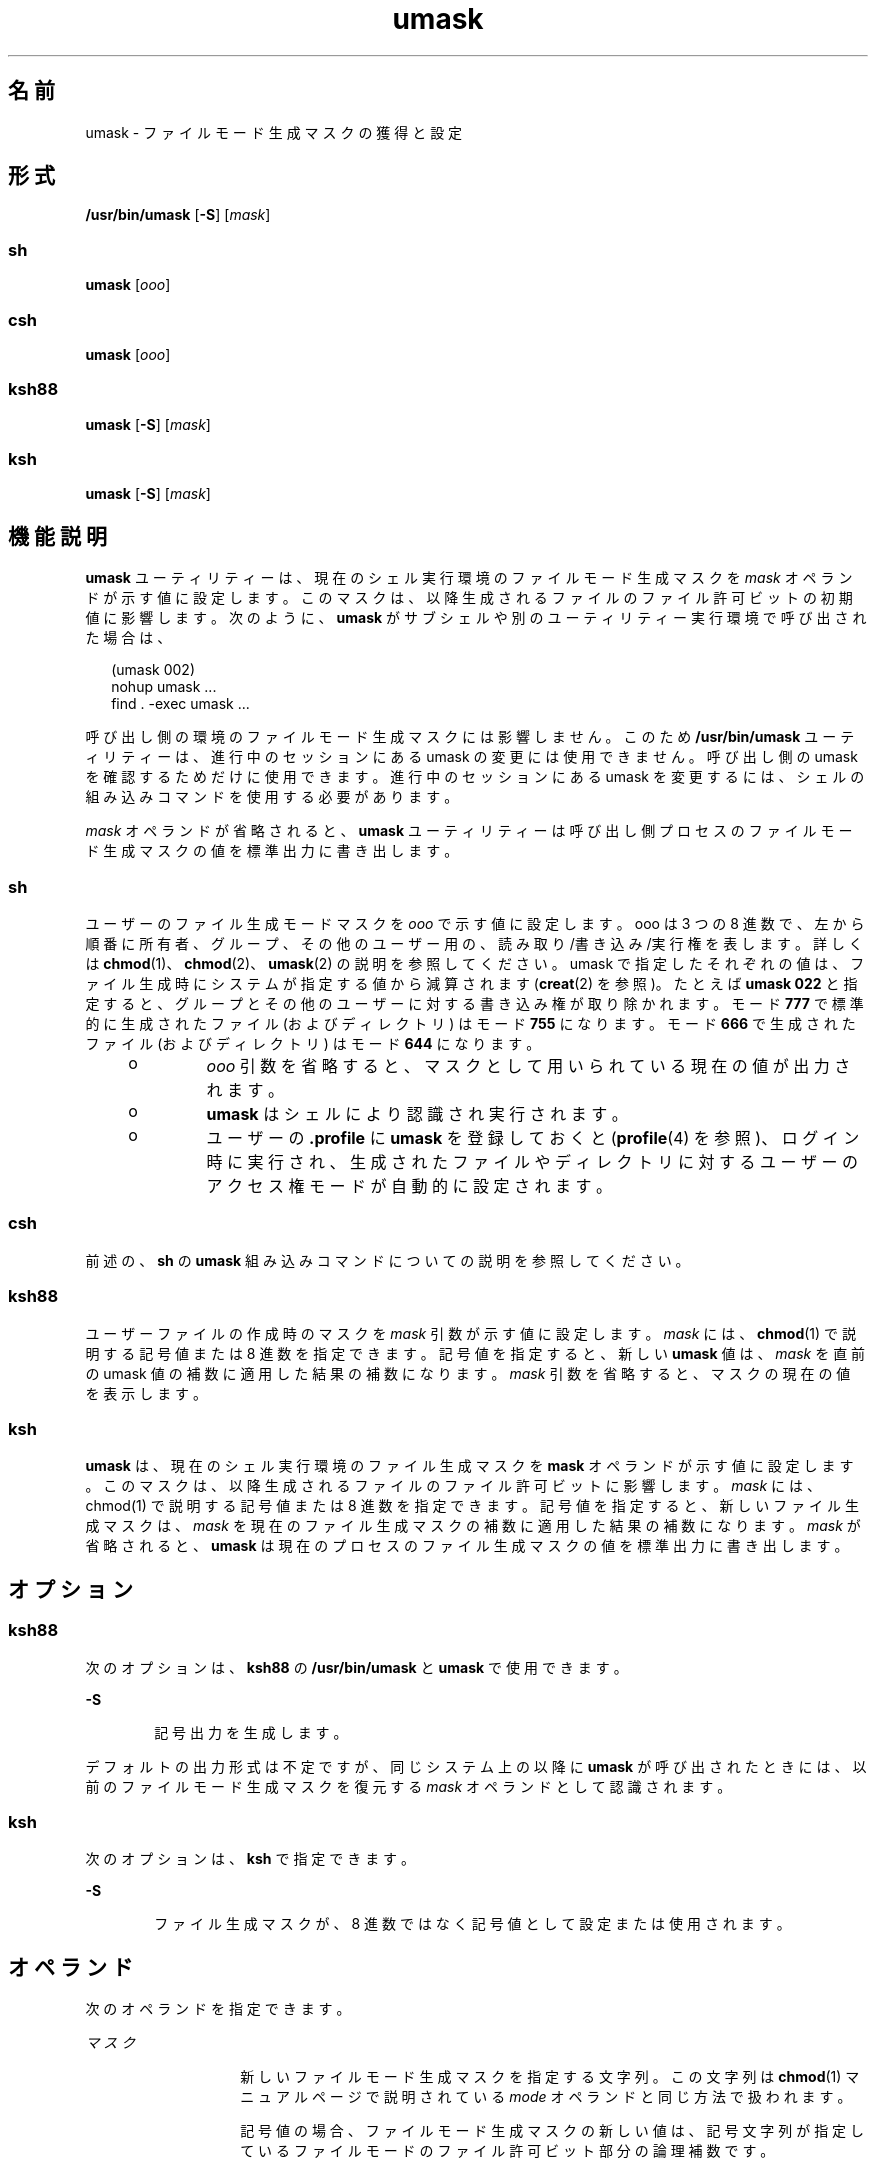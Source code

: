 '\" te
.\" Copyright 1989 AT&T
.\" Copyright (c) 1992, X/Open Company Limited All Rights Reserved
.\" Portions Copyright (c) 2007, 2011, Oracle and/or its affiliates. All rights reserved.
.\" Portions Copyright (c) 1982-2007 AT&T Knowledge Ventures
.\"  Sun Microsystems, Inc. gratefully acknowledges The Open Group for permission to reproduce portions of its copyrighted documentation. Original documentation from The Open Group can be obtained online at http://www.opengroup.org/bookstore/.
.\" The Institute of Electrical and Electronics Engineers and The Open Group, have given us permission to reprint portions of their documentation. In the following statement, the phrase "this text" refers to portions of the system documentation. Portions of this text are reprinted and reproduced in electronic form in the Sun OS Reference Manual, from IEEE Std 1003.1, 2004 Edition, Standard for Information Technology -- Portable Operating System Interface (POSIX), The Open Group Base Specifications Issue 6, Copyright (C) 2001-2004 by the Institute of Electrical and Electronics Engineers, Inc and The Open Group. In the event of any discrepancy between these versions and the original IEEE and The Open Group Standard, the original IEEE and The Open Group Standard is the referee document. The original Standard can be obtained online at http://www.opengroup.org/unix/online.html. This notice shall appear on any product containing this material.
.TH umask 1 "2011 年 7 月 12 日" "SunOS 5.11" "ユーザーコマンド"
.SH 名前
umask \- ファイルモード生成マスクの獲得と設定
.SH 形式
.LP
.nf
\fB/usr/bin/umask\fR [\fB-S\fR] [\fImask\fR]
.fi

.SS "sh"
.LP
.nf
\fBumask\fR [\fIooo\fR]
.fi

.SS "csh"
.LP
.nf
\fBumask\fR [\fIooo\fR]
.fi

.SS "ksh88"
.LP
.nf
\fBumask\fR [\fB-S\fR] [\fImask\fR]
.fi

.SS "ksh"
.LP
.nf
\fBumask\fR [\fB-S\fR] [\fImask\fR]
.fi

.SH 機能説明
.sp
.LP
\fBumask\fR ユーティリティーは、現在のシェル実行環境のファイルモード生成マスクを \fImask\fR オペランドが示す値に設定します。このマスクは、以降生成されるファイルのファイル許可ビットの初期値に影響します。次のように、\fBumask\fR がサブシェルや別のユーティリティー実行環境で呼び出された場合は、
.sp
.in +2
.nf
(umask 002) 
nohup umask ... 
find . -exec umask ...
.fi
.in -2
.sp

.sp
.LP
呼び出し側の環境のファイルモード生成マスクには影響しません。このため \fB/usr/bin/umask\fR ユーティリティーは、進行中のセッションにある umask の変更には使用できません。呼び出し側の umask を確認するためだけに使用できます。進行中のセッションにある umask を変更するには、シェルの組み込みコマンドを使用する必要があります。
.sp
.LP
\fImask\fR オペランドが省略されると、\fBumask\fR ユーティリティーは呼び出し側プロセスのファイルモード生成マスクの値を標準出力に書き出します。
.SS "sh"
.sp
.LP
ユーザーのファイル生成モードマスクを \fIooo\fR で示す値に設定します。ooo は 3 つの 8 進数で、左から順番に所有者、グループ、その他のユーザー用の、読み取り/書き込み/実行権を表します。詳しくは \fBchmod\fR(1)、\fBchmod\fR(2)、\fBumask\fR(2) の説明を参照してください。umask で指定したそれぞれの値は、ファイル生成時にシステムが指定する値から減算されます (\fBcreat\fR(2) を参照)。たとえば \fBumask \fR \fB022\fR と指定すると、グループとその他のユーザーに対する書き込み権が取り除かれます。 モード \fB777\fR で標準的に生成されたファイル (およびディレクトリ) はモード \fB755\fR になります。モード \fB666\fR で生成されたファイル (およびディレクトリ) はモード \fB644\fR になります。
.RS +4
.TP
.ie t \(bu
.el o
\fIooo\fR 引数を省略すると、マスクとして用いられている現在の値が出力されます。
.RE
.RS +4
.TP
.ie t \(bu
.el o
\fBumask\fR はシェルにより認識され実行されます。
.RE
.RS +4
.TP
.ie t \(bu
.el o
ユーザーの \fB\&.profile\fR に \fBumask\fR を登録しておくと (\fBprofile\fR(4) を参照)、ログイン時に実行され、生成されたファイルやディレクトリに対するユーザーのアクセス権モードが自動的に設定されます。
.RE
.SS "csh"
.sp
.LP
前述の、\fBsh\fR の \fBumask\fR 組み込みコマンドについての説明を参照してください。
.SS "ksh88"
.sp
.LP
ユーザーファイルの作成時のマスクを \fImask\fR 引数が示す値に設定します。\fImask\fR には、\fBchmod\fR(1) で説明する記号値または 8 進数を指定できます。記号値を指定すると、新しい \fBumask\fR 値は、\fImask\fR を直前の umask 値の補数に適用した結果の補数になります。\fImask\fR 引数を省略すると、マスクの現在の値を表示します。
.SS "ksh"
.sp
.LP
\fBumask\fR は、現在のシェル実行環境のファイル生成マスクを \fBmask\fI\fR\fR オペランドが示す値に設定します。このマスクは、以降生成されるファイルのファイル許可ビットに影響します。\fImask\fR には、chmod(1) で説明する記号値または 8 進数を指定できます。記号値を指定すると、新しいファイル生成マスクは、\fImask\fR を現在のファイル生成マスクの補数に適用した結果の補数になります。\fImask\fR が省略されると、\fBumask\fR は現在のプロセスのファイル生成マスクの値を標準出力に書き出します。 
.SH オプション
.SS "ksh88"
.sp
.LP
次のオプションは、\fBksh88\fR の \fB/usr/bin/umask\fR と \fBumask\fR で使用できます。
.sp
.ne 2
.mk
.na
\fB\fB-S\fR\fR
.ad
.RS 6n
.rt  
記号出力を生成します。
.RE

.sp
.LP
デフォルトの出力形式は不定ですが、同じシステム上の以降に \fBumask\fR が呼び出されたときには、以前のファイルモード生成マスクを復元する \fImask\fR オペランドとして認識されます。
.SS "ksh"
.sp
.LP
次のオプションは、\fBksh\fR で指定できます。
.sp
.ne 2
.mk
.na
\fB\fB-S\fR\fR
.ad
.RS 6n
.rt  
ファイル生成マスクが、8 進数ではなく記号値として設定または使用されます。
.RE

.SH オペランド
.sp
.LP
次のオペランドを指定できます。
.sp
.ne 2
.mk
.na
\fB\fIマスク\fR \fR
.ad
.RS 14n
.rt  
新しいファイルモード生成マスクを指定する文字列。この文字列は \fBchmod\fR(1) マニュアルページで説明されている \fImode\fR オペランドと同じ方法で扱われます。
.sp
記号値の場合、ファイルモード生成マスクの新しい値は、記号文字列が指定しているファイルモードのファイル許可ビット部分の論理補数です。\fI\fR\fI\fR 
.sp
記号値の許可 \fIop\fR 文字 \fB+\fR と \fB–\fR は、現在のファイルモード生成マスクとの相対的な関係で解釈されます。\fI\fR\fB+\fR は、示された許可をマスクからクリアーします。\fB–\fR は、示された許可ビットをマスクに設定します。
.sp
ファイル許可ビット以外のファイルモードビットを指定する \fImode\fR 値の解釈は不定です。
.sp
ファイルモード生成マスクは、結果の数値に設定されます。
.sp
同じシステム上で以前にオペランドを指定せずに \fBumask\fR を実行した場合のデフォルト出力も、\fImask\fR オペランドとして認識されます。この方法で得たオペランドは、たとえ 8 進数であっても、無効ではありません。
.RE

.SH 出力
.sp
.LP
\fImask\fR オペランドが省略されると、\fBumask\fR ユーティリティーは、あとで \fBumask\fR の \fImask\fR オペランドとして使用可能なメッセージを標準出力に書き出します。
.sp
.LP
\fB-S\fR が指定されると、メッセージは次の形式になります。
.sp
.in +2
.nf
"u=%s,g=%s,o=%s\en", \fIowner permissions\fR, \fIgroup permissions\fR, \e
                        \fIother permissions\fR
.fi
.in -2
.sp

.sp
.LP
3 つの値は、\fB{\fRr\fB, \fRw\fB, \fRx\fB}\fR セットの文字の組み合わせです。文字がある場合は、ファイルモード生成マスク内の対応するビットが設定されていないことを示しています。
.sp
.LP
\fImask\fR オペランドが指定されると、標準出力には何も出力されません。
.SH 使用例
.LP
\fB例 1 \fR\fBumask\fR コマンドの使用
.sp
.LP
このセクションの例では、\fB/usr/bin/umask\fR ユーティリティーと \fBksh88\fR の組み込み umask について説明します。

.sp
.LP
次のコマンドを見てください。

.sp
.in +2
.nf
\fBumask a=rx,ug+w
umask 002\fR
.fi
.in -2
.sp

.sp
.LP
これらのコマンドは、どちらも以降生成されるファイルの \fBS_IWOTH\fR ビットがクリアーされるように、モードマスクを生成します。

.sp
.LP
前述のコマンドはどちらもモードマスクを設定したあと、\fBumask\fR コマンドを使用してモードマスクの現在の値を書き出すことができます。

.sp
.in +2
.nf
example$ \fBumask\fR
0002
.fi
.in -2
.sp

.sp
.LP
出力形式が指定されていませんが、これまでの実装では従来の 8 進整数モードの書式が使用されます。

.sp
.in +2
.nf
example$ \fBumask -S\fR
u=rwx,g=rwx,o=rx
.fi
.in -2
.sp

.sp
.LP
この出力はどちらも、以降の \fBumask\fR 呼び出しで mask オペランドとして使用できます。

.sp
.LP
前述のようにモードマスクが設定されていると想定した場合、

.sp
.in +2
.nf
\fBumask g-w\fR
.fi
.in -2
.sp

.sp
.LP
このコマンドは、以降生成されるファイルの \fBS_IWGRP\fR ビットと \fBS_IWOTH\fR ビットがクリアーされるように、モードマスクを設定します。

.sp
.LP
次のコマンド

.sp
.in +2
.nf
\fBumask --w\fR
.fi
.in -2
.sp

.sp
.LP
このコマンドは、以降生成されるファイルの書き込みビットがクリアーされるように、モードマスクを設定します。なお \fImask\fR オペランドの \fBr\fR、\fBw\fR、\fBx\fR、またはハイフン (\fB–\fR) で始まるものは、オプションと間違われないようにその前に \fB–\fR を付ける必要があります。

.SH 環境
.sp
.LP
\fBumask\fR の実行に影響を与える次の環境変数についての詳細は、\fBenviron\fR(5) を参照してください。\fBLANG\fR、\fBLC_ALL\fR、\fBLC_COLLATE\fR\fBLC_CTYPE\fR、\fBLC_MESSAGES\fR、および \fBNLSPATH\fR。
.SH 終了ステータス
.sp
.LP
次の終了ステータスが返されます。
.sp
.ne 2
.mk
.na
\fB\fB0\fR\fR
.ad
.RS 6n
.rt  
ファイルモード生成マスクが正常に変更された、または \fImask\fR がなかった。
.RE

.sp
.ne 2
.mk
.na
\fB>\fB0\fR\fR
.ad
.RS 6n
.rt  
エラーが発生した。
.RE

.SH 属性
.sp
.LP
属性についての詳細は、マニュアルページの \fBattributes\fR(5) を参照してください。
.SS "/usr/bin/umask、csh、ksh88、sh"
.sp

.sp
.TS
tab() box;
cw(2.75i) |cw(2.75i) 
lw(2.75i) |lw(2.75i) 
.
属性タイプ属性値
_
使用条件system/core-os
_
インタフェースの安定性確実
_
標準T{
\fBstandards\fR(5) を参照してください。
T}
.TE

.SS "ksh"
.sp

.sp
.TS
tab() box;
cw(2.75i) |cw(2.75i) 
lw(2.75i) |lw(2.75i) 
.
属性タイプ属性値
_
使用条件system/core-os
_
インタフェースの安定性流動的
.TE

.SH 関連項目
.sp
.LP
\fBchmod\fR(1), \fBcsh\fR(1), \fBksh\fR(1), \fBksh88\fR(1), \fBsh\fR(1), \fBchmod\fR(2), \fBcreat\fR(2), \fBumask\fR(2), \fBprofile\fR(4), \fBattributes\fR(5), \fBenviron\fR(5), \fBstandards\fR(5)
